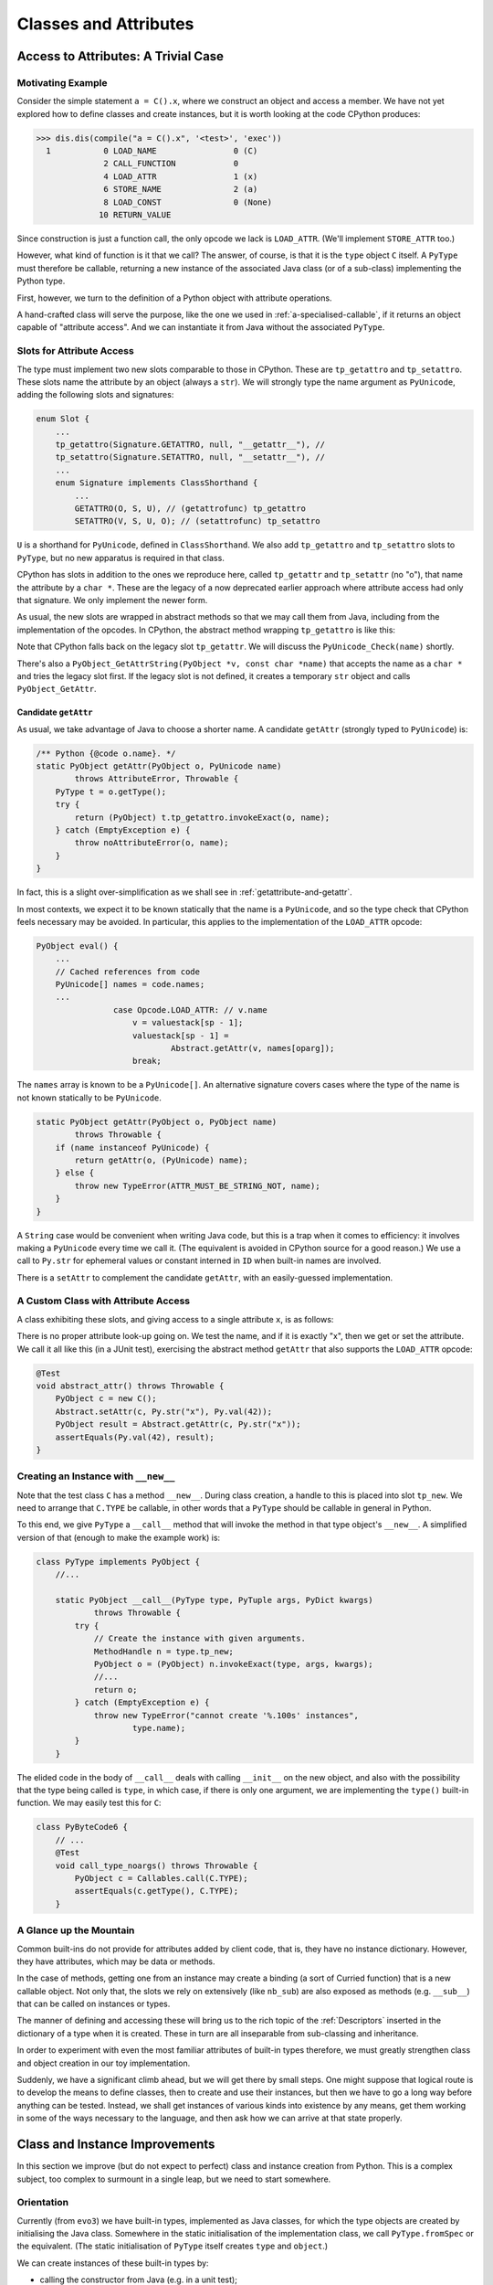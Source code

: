 ..  generated-code/classes-and-attributes.rst


Classes and Attributes
######################

Access to Attributes: A Trivial Case
************************************

Motivating Example
==================

Consider the simple statement ``a = C().x``,
where we construct an object and access a member.
We have not yet explored how to define classes and create instances,
but it is worth looking at the code CPython produces:

..  code-block:: python

    >>> dis.dis(compile("a = C().x", '<test>', 'exec'))
      1           0 LOAD_NAME                0 (C)
                  2 CALL_FUNCTION            0
                  4 LOAD_ATTR                1 (x)
                  6 STORE_NAME               2 (a)
                  8 LOAD_CONST               0 (None)
                 10 RETURN_VALUE

Since construction is just a function call,
the only opcode we lack is ``LOAD_ATTR``.
(We'll implement ``STORE_ATTR`` too.)

However, what kind of function is it that we call?
The answer, of course, is that it is the ``type`` object ``C`` itself.
A ``PyType`` must therefore be callable,
returning a new instance of the associated Java class
(or of a sub-class) implementing the Python type.

First, however,
we turn to the definition of a Python object with attribute operations.

A hand-crafted class will serve the purpose,
like the one we used in :ref:`a-specialised-callable`,
if it returns an object capable of "attribute access".
And we can instantiate it from Java without the associated ``PyType``.


Slots for Attribute Access
==========================

The type must implement two new slots comparable to those in CPython.
These are ``tp_getattro`` and ``tp_setattro``.
These slots name the attribute by an object (always a ``str``).
We will strongly type the name argument as ``PyUnicode``,
adding the following slots and signatures:

..  code-block:: java

    enum Slot {
        ...
        tp_getattro(Signature.GETATTRO, null, "__getattr__"), //
        tp_setattro(Signature.SETATTRO, null, "__setattr__"), //
        ...
        enum Signature implements ClassShorthand {
            ...
            GETATTRO(O, S, U), // (getattrofunc) tp_getattro
            SETATTRO(V, S, U, O); // (setattrofunc) tp_setattro

``U`` is a shorthand for ``PyUnicode``, defined in ``ClassShorthand``.
We also add ``tp_getattro`` and ``tp_setattro`` slots to ``PyType``,
but no new apparatus is required in that class.

CPython has slots in addition to the ones we reproduce here,
called ``tp_getattr`` and ``tp_setattr`` (no "o"),
that name the attribute by a ``char *``.
These are the legacy of a now deprecated earlier approach
where attribute access had only that signature.
We only implement the newer form.

As usual, the new slots are wrapped in abstract methods
so that we may call them from Java,
including from the implementation of the opcodes.
In CPython,
the abstract method wrapping ``tp_getattro`` is like this:

..  code-block:: c
    :emphasize-lines: 6, 12-13

    PyObject *
    PyObject_GetAttr(PyObject *v, PyObject *name)
    {
        PyTypeObject *tp = Py_TYPE(v);

        if (!PyUnicode_Check(name)) {
            PyErr_Format(PyExc_TypeError,
                         "attribute name must be string, not '%.200s'",
                         name->ob_type->tp_name);
            return NULL;
        }
        if (tp->tp_getattro != NULL)
            return (*tp->tp_getattro)(v, name);
        if (tp->tp_getattr != NULL) {
            const char *name_str = PyUnicode_AsUTF8(name);
            if (name_str == NULL)
                return NULL;
            return (*tp->tp_getattr)(v, (char *)name_str);
        }
        PyErr_Format(PyExc_AttributeError,
                     "'%.50s' object has no attribute '%U'",
                     tp->tp_name, name);
        return NULL;
    }

Note that CPython falls back on the legacy slot ``tp_getattr``.
We will discuss the ``PyUnicode_Check(name)`` shortly.

There's also a ``PyObject_GetAttrString(PyObject *v, const char *name)``
that accepts the name as a ``char *`` and tries the legacy slot first.
If the legacy slot is not defined,
it creates a temporary ``str`` object and calls ``PyObject_GetAttr``.


.. _candidate-getattr:

Candidate ``getAttr``
---------------------

As usual, we take advantage of Java to choose a shorter name.
A candidate ``getAttr`` (strongly typed to ``PyUnicode``) is:

..  code-block:: java

        /** Python {@code o.name}. */
        static PyObject getAttr(PyObject o, PyUnicode name)
                throws AttributeError, Throwable {
            PyType t = o.getType();
            try {
                return (PyObject) t.tp_getattro.invokeExact(o, name);
            } catch (EmptyException e) {
                throw noAttributeError(o, name);
            }
        }

In fact, this is a slight over-simplification
as we shall see in :ref:`getattribute-and-getattr`.

In most contexts,
we expect it to be known statically that the name is a ``PyUnicode``,
and so the type check that CPython feels necessary may be avoided.
In particular,
this applies to the implementation of the ``LOAD_ATTR`` opcode:

..  code-block:: java

        PyObject eval() {
            ...
            // Cached references from code
            PyUnicode[] names = code.names;
            ...
                        case Opcode.LOAD_ATTR: // v.name
                            v = valuestack[sp - 1];
                            valuestack[sp - 1] =
                                    Abstract.getAttr(v, names[oparg]);
                            break;

The ``names`` array is known to be a ``PyUnicode[]``.
An alternative signature covers cases where the type of the name is not
known statically to be ``PyUnicode``.

..  code-block:: java

        static PyObject getAttr(PyObject o, PyObject name)
                throws Throwable {
            if (name instanceof PyUnicode) {
                return getAttr(o, (PyUnicode) name);
            } else {
                throw new TypeError(ATTR_MUST_BE_STRING_NOT, name);
            }
        }

A ``String`` case would be convenient when writing Java code,
but this is a trap when it comes to efficiency:
it involves making a ``PyUnicode`` every time we call it.
(The equivalent is avoided in CPython source for a good reason.)
We use a call to ``Py.str`` for ephemeral values
or constant interned in ``ID`` when built-in names are involved.

There is a ``setAttr`` to complement the candidate ``getAttr``,
with an easily-guessed implementation.


.. _a-custom-class-constructor:

A Custom Class with Attribute Access
====================================

A class exhibiting these slots,
and giving access to a single attribute ``x``,
is as follows:

..  code-block:: java
    :emphasize-lines: 10, 12, 21

        @SuppressWarnings("unused")
        private static class C implements PyObject {

            static final PyType TYPE =
                    PyType.fromSpec(new PyType.Spec("00C", C.class));

            @Override
            public PyType getType() { return TYPE; }

            PyObject x;         // Attribute for test

            static PyObject __getattribute__(C self, PyUnicode name)
                    throws Throwable {
                String n = name.toString();
                if ("x".equals(n) && self.x != null)
                    return self.x;
                else
                    throw Abstract.noAttributeError(self, name);
            }

            static void __setattr__(C self, PyUnicode name, PyObject value)
                    throws Throwable {
                String n = name.toString();
                if ("x".equals(n))
                    self.x = value;
                else
                    throw Abstract.noAttributeError(self, name);
            }

            static PyObject __new__(PyType cls, PyTuple args, PyDict kwargs) {
                return new C();
            }
        }

There is no proper attribute look-up going on.
We test the name, and if it is exactly "x",
then we get or set the attribute.
We call it all like this (in a JUnit test),
exercising the abstract method ``getAttr``
that also supports the ``LOAD_ATTR`` opcode:

..  code-block:: java

        @Test
        void abstract_attr() throws Throwable {
            PyObject c = new C();
            Abstract.setAttr(c, Py.str("x"), Py.val(42));
            PyObject result = Abstract.getAttr(c, Py.str("x"));
            assertEquals(Py.val(42), result);
        }


Creating an Instance with ``__new__``
=====================================

Note that the test class ``C`` has a method ``__new__``.
During class creation,
a handle to this is placed into slot ``tp_new``.
We need to arrange that ``C.TYPE`` be callable,
in other words that a ``PyType`` should be callable in general in Python.

To this end, we give ``PyType`` a ``__call__`` method
that will invoke the method in that type object's ``__new__``.
A simplified version of that (enough to make the example work) is:

..  code-block:: java

    class PyType implements PyObject {
        //...

        static PyObject __call__(PyType type, PyTuple args, PyDict kwargs)
                throws Throwable {
            try {
                // Create the instance with given arguments.
                MethodHandle n = type.tp_new;
                PyObject o = (PyObject) n.invokeExact(type, args, kwargs);
                //...
                return o;
            } catch (EmptyException e) {
                throw new TypeError("cannot create '%.100s' instances",
                        type.name);
            }
        }

The elided code in the body of ``__call__``
deals with calling ``__init__`` on the new object,
and also with the possibility that the type being called is ``type``,
in which case,
if there is only one argument,
we are implementing the ``type()`` built-in function.
We may easily test this for ``C``:

..  code-block:: java

    class PyByteCode6 {
        // ...
        @Test
        void call_type_noargs() throws Throwable {
            PyObject c = Callables.call(C.TYPE);
            assertEquals(c.getType(), C.TYPE);
        }


A Glance up the Mountain
========================

Common built-ins do not provide for attributes added by client code,
that is,
they have no instance dictionary.
However, they have attributes, which may be data or methods.

In the case of methods,
getting one from an instance may create a binding
(a sort of Curried function) that is a new callable object.
Not only that, the slots we rely on extensively (like ``nb_sub``)
are also exposed as methods (e.g. ``__sub__``)
that can be called on instances or types.

The manner of defining and accessing these will bring us to
the rich topic of the :ref:`Descriptors`
inserted in the dictionary of a type when it is created.
These in turn are all inseparable from sub-classing and inheritance.

In order to experiment with even the most familiar attributes
of built-in types therefore,
we must greatly strengthen class and object creation
in our toy implementation.

Suddenly, we have a significant climb ahead,
but we will get there by small steps.
One might suppose that logical route is to
develop the means to define classes,
then to create and use their instances,
but then we have to go a long way before anything can be tested.
Instead,
we shall get instances of various kinds into existence by any means,
get them working in some of the ways necessary to the language,
and then ask how we can arrive at that state properly.


Class and Instance Improvements
*******************************

In this section we improve (but do not expect to perfect)
class and instance creation from Python.
This is a complex subject,
too complex to surmount in a single leap,
but we need to start somewhere.

Orientation
===========

Currently (from ``evo3``) we have built-in types,
implemented as Java classes,
for which the type objects are created by initialising the Java class.
Somewhere in the static initialisation of the implementation class,
we call ``PyType.fromSpec`` or the equivalent.
(The static initialisation of ``PyType`` itself
creates ``type`` and ``object``.)

We can create instances of these built-in types by:

* calling the constructor from Java (e.g. in a unit test);
* calling runtime support methods like ``Py.str()`` or ``Py.val()``
  when building a code object; or
* executing object-creating opcodes (like ``MAKE_FUNCTION``)
  or doing arithmetic.

For test purposes, we need to be able to create instances from Python,
as well as force them into existence from Java.
A start would be to be able to call ``int()`` or ``str()``,
to create instances of ``int`` and ``str``.
For this, we must define the ``__call__`` slot function in ``PyType``,
so that anything that is a ``type`` can be called to make an instance.

Then we would like to create *classes* in Python,
which is to say we would like to be able to create instances of ``type``.
One does not normally do this by calling ``type()``,
but it is quite possible to do so:

..  code-block:: python

    >>> C = type('C', (str,), {'a':"hello"})
    >>> C.__mro__
    (<class '__main__.C'>, <class 'str'>, <class 'object'>)
    >>> c.a
    'hello'

Normally though, one executes a ``class`` statement.


``__call__`` in ``PyType``
==========================

``PyType.__call__`` is actually fairly simple,
but it depends on two other new slots.
The body of this method invokes the new slot function ``__new__``,
which returns a new object,
followed optionally by ``__init__`` on the object itself.
``__new__`` must be defined or inherited
by all types we expect to instantiate this way.

..  code-block:: java

    class PyType implements PyObject {
        //...
        static PyObject __call__(PyType type, PyTuple args, PyDict kwargs)
                throws TypeError, Throwable {
            try {
                // Create the instance with given arguments.
                MethodHandle n = type.tp_new;
                PyObject o = (PyObject) n.invokeExact(type, args, kwargs);
                // Check for special case type enquiry.
                if (isTypeEnquiry(type, args, kwargs)) { return o; }
                // As __new__ may be user-defined, check type as expected.
                PyType oType = o.getType();
                if (oType.isSubTypeOf(type)) {
                    // Initialise the object just returned (if necessary).
                    if (Slot.tp_init.isDefinedFor(oType))
                        oType.tp_init.invokeExact(o, args, kwargs);
                }
                return o;
            } catch (EmptyException e) {
                throw new TypeError("cannot create '%.100s' instances",
                        type.name);
            }
        }
        //...
    }

The code must take into account that ``type`` is itself a type,
but the call ``type(x)`` enquires the type of ``x``,
rather than being a constructor.
(The call ``type(name, bases, dict)`` does construct a ``type`` however.)
This difference is detected from the number of arguments by
``isTypeEnquiry(type, args, kwargs)``.
We follow CPython in placing the test after ``__new__`` is invoked.
``type.__new__`` performs both functions.


Slots ``tp_new`` and ``tp_init``
================================

The slot ``tp_init`` (for ``__init__``) holds no surprises:
it basically looks like ``tp_call``,
but returns ``void``.

The Python special method ``__new__``,
for which ``tp_new`` is the slot,
leads to an (effectively) static method.
It therefore does not have the "self type" in its signature,
but ``T``, standing for ``Class<? extends PyType>``.

..  code-block:: java

    enum Slot {
        ...
        tp_init(Signature.INIT), //
        tp_new(Signature.NEW), //

        enum Signature implements ClassShorthand {
            ...
            INIT(V, S, TUPLE, DICT), // (initproc) tp_init
            NEW(O, T, TUPLE, DICT); // (newfunc) tp_new
            ...
        }
        ...
    }

These are easily defined,
but the hard work is to add them to every built-in type.
Let's start with ``int``.


``__new__`` in ``PyLong``
=========================

The CPython code behind ``int()`` is quite complicated,
and not very interesting in the present context,
except to say that it tries the ``nb_int`` and ``nb_index`` slots,
in the case of single arguments ``int(x)``,
and a conversion from text for string-like objects.
For the purpose of exploration,
the Very Slow Jython code base implements a subset of the functionality.

The following attempt at ``PyLong.__new__`` gives an idea,
but it does not deal with Python subclasses of ``int``.
The lines highlighted invoke, directly or indirectly,
a constructor of ``PyLong``.

..  code-block:: java
    :emphasize-lines: 8, 15

    static PyObject __new__(PyType type, PyTuple args, PyDict kwargs)
            throws Throwable {
        PyObject x = null, obase = null;

        // ... argument processing to x, obase

        if (obase == null)
            return Number.asLong(x);
        else {
            int base = Number.asSize(obase, null);
            if ((base != 0 && base < 2) || base > 36)
                throw new ValueError(
                        "int() base must be >= 2 and <= 36, or 0");
            else if (x instanceof PyUnicode)
                return new PyLong(new BigInteger(x.toString(), base));
            // else if ... support for bytes-like objects
            else
                throw new TypeError(NON_STR_EXPLICIT_BASE);
        }
    }

The type object for ``int`` can be called from Java.
The test ``PyByteCode6.intFrom__new__`` does this
for a few of the possible constructor calls.

..  code-block:: java

    class PyByteCode6 {
        // ...
        @Test
        void intFrom__new__() throws Throwable {
            PyType intType = PyLong.TYPE;
            // int()
            PyObject result = Callables.call(intType);
            assertEquals(PyLong.ZERO, result);
            // int(42)
            result = Callables.call(intType, Py.tuple(Py.val(42)), null);
            assertEquals(Py.val(42), result);
            // int("2c", 15)
            PyTuple args = Py.tuple(Py.str("2c"), Py.val(15));
            result = Callables.call(intType, args, null);
            assertEquals(Py.val(42), result);
        }

In order to make the ``int`` constructor accessible from Python,
and the same for ``float`` (not detailed here),
it is only necessary to make them attributes of the ``builtins`` module:

..  code-block:: java

    class BuiltinsModule extends JavaModule implements Exposed {

        BuiltinsModule() {
            super("builtins");
            // ...
            add(ID.intern("float"), PyFloat.TYPE);
            add(ID.intern("int"), PyLong.TYPE);
        }

Now we can execute the following fragment within ``PyByteCode6``:

..  code-block:: python

    # Exercise the constructors for int and float
    i = int(u)
    x = float(i)
    y = float(u)
    j = int(y)

and this is done for a range of arguments ``u`` and ``i``.


``__new__`` in ``PyType`` (Provisional)
=======================================

When we invoke the ``__call__`` special method of ``PyType``,
and the target ``PyType`` is ``type`` itself,
the ``__new__`` special method of ``type`` is invoked,
and we create a new type from the arguments supplied.
This convoluted situation needs careful thought,
based on successively approximating the class build process.

Consider the apparently trivial sequence:

..  code-block:: python

    C = type('C', (), {})
    c = C()

Here we call the constructor of ``type`` objects
to create a class called ``"C"``,
that for sanity's sake we assign to the variable ``C``.
This is to say we call ``type.__call__``,
and this in turn calls ``type.__new__``.
The arguments are the name, a tuple of bases and a name space
that would ordinarily be the result of executing
the body of a class definition.

We have seen ``type.__call__`` already,
but a provisional ``type.__new__`` runs like this:

..  code-block:: java

     static PyObject __new__(PyType metatype, PyTuple args, PyDict kwds)
                throws Throwable {

            // Special case: type(x) should return type(x)
            if (isTypeEnquiry(metatype, args, kwds)) {
                return args.get(0).getType();
            }

            // ... Process arguments to bases, name, namespace ...

            // Specify using provided material
            Spec spec = new Spec(name).namespace(namespace);
            for (PyObject t : bases) {
                if (t instanceof PyType)
                    spec.base((PyType) t);
            }

            return PyType.fromSpec(spec);
     }

After the clause where ``__new__`` checks to see if this is a type enquiry,
it creates a specification for the type,
and a type from that.
In CPython, ``type_new`` is 523 lines long,
so it is likely we have missed a few details,
but we do actually get a type object from this.

In the Python snippet,
we go on to call that type object to get an instance.
That works too, iof we don't look too hard.

One delicate question is how to choose the (Java) implementation class
of the new type.
For a built-in type we construct the ``Spec`` with a knowledge of the
implementation class.
The new type is a Python subclass of each of its bases
(or if that tuple is empty, as it is in the example, just of ``object``).
It must also be a Java sub-class of their implementation types,
so that any methods implemented in Java are applicable to it.
This creates a constraint on the selection of bases
that is the Java parallel to the dreaded "layout conflict".

Assuming ``PyBaseObject`` appears to work for this simple case,
but it doesn't get us far:
``C`` should have an instance dictionary and
``PyBaseObject`` (i.e. ``object``) doesn't.
The correct Java class is one that all the bases may extend,
and which may also have an instance dictionary (or slots, or both).


.. _instance-dictionary:

The Instance Dictionary
=======================

Support in ``PyObject``
-----------------------

It will be a frequent need to get the instance dictionary (in Java) from
a Python object, to look up attributes in it.
This includes the case where the object is a type object.
So we're going to add that facility to the interface ``PyObject``.

Now, it would be a mistake here to promise a reference to
a fully-functional ``PyDict``.
Some types of object (and ``type`` is one of them),
insist on controlling access to their members.
(``PyType`` has a lot of re-computing to do when attributes change,
so it needs to know when that happens.)
Although every ``type`` object has a ``__dict__`` member,
it is not as permissive as those found in objects of user-defined type.

..  code-block:: python

    >>> class C: pass

    >>> (c:=C()).__dict__['a'] = 42
    >>> c.a
    42
    >>> type(c.__dict__)
    <class 'dict'>
    >>> type(C.__dict__)
    <class 'mappingproxy'>
    >>> C.__dict__['a'] = 42
    Traceback (most recent call last):
      File "<pyshell#489>", line 1, in <module>
        C.__dict__['a'] = 42
    TypeError: 'mappingproxy' object does not support item assignment

We therefore need to accommodate instance "dictionaries"
that are ``dict``\-like, but may be a read-only proxy to the real,
potentially modifiable dictionary.
We now redefine:

..  code-block:: java

    interface PyObject {

        /** The Python {@code type} of this object. */
        PyType getType();

        /**
         * The dictionary of the instance, (not necessarily a Python
         * {@code dict} or writable.
         */
        default Map<PyObject, PyObject> getDict(boolean create) {
            return null;
        }
    }

An object may implement this additional method
by handing out an actual instance dictionary (a ``dict``),
or a proxy that manages access.

..  code-block:: java

    class PyDict extends LinkedHashMap<PyObject, PyObject>
            implements Map<PyObject, PyObject>, PyObject {
        // ...


The slightly clumsy ``create`` argument is intended to allow objects
that create their dictionary lazily,
to defer creation until a client intends to write something in it.


Read-only Dictionary (``PyType``)
---------------------------------

Where we need to ensure that a mapping handed out by an object
is not modified by the client,
we may use an implementation of ``getDict()`` that wraps it,
for example, if ``dict`` is the instance dictionary:

..  code-block:: java

        @Override
        public Map<PyObject, PyObject> getDict(boolean create) {
            return Collections.unmodifiableMap(dict);
        }

We do this in ``PyType``,
to prevent clients updating the dictionary directly.
The ``PyObject`` interface is public API,
as public as the ``__dict__`` attribute,
and therefore we cannot rely on clients to be well-behaved,
remembering to police their own use of the dictionary,
and triggering re-computation of the ``PyType`` after changes.

(It also prevents ``object.__setattr__`` being applied to a type,
since ``PyBaseObject.__setattr__`` uses this API.)

While built-in types generally do not allow attribute setting,
many user-defined instances of ``PyType`` allow it.
We can manage this because we give ``PyType`` a custom ``__setttr__``,
that inspects the flag that determines this kind of mutability,
and has private access to the type dictionary.
*All* type objects have to respond to changes to special methods
in their dictionary,
by updating type slots
and notifying sub-classes of (potentially) changed inheritance.
The custom ``__setttr__`` also makes sure that happens.

Since we have already strayed a long way into
the discussion of attribute access,
we turn to that next.


The Mechanism of Attribute Access
*********************************

.. _getattribute-and-getattr:

``__getattribute__`` and ``__getattr__``
========================================

In the :ref:`candidate-getattr`,
we showed a simplified ``getAttr()`` sufficient for the example just past.
It matches the CPython code, but CPython is hiding a trick.

All built-in types have a function in their ``tp_getattro`` slot
that consults the type of target object
and the instance dictionary of the object,
in the order defined by the Python data model.
This function is ``PyObject_GenericGetAttr`` in ``object.c``.

Before Python 2.2,
the way in which a type defined in Python could customise attribute access,
was to define the special method ``__getattr__``.
That method would be called when the built-in mechanism
failed to resolve the attribute name.
At Python 2.2,
the language introduced ``__getattribute__`` as a way to give
types defined in Python complete control over attribute access,
but the hook ``__getattr__`` continues to be supported.
For the history of the change, consult `Attribute access in Python 2.2`_,
and earlier versions.

The `Python Data Model`_ states that
"if the class also defines ``__getattr__()``,
the latter will not be called unless ``__getattribute__()`` either
calls it explicitly or raises an ``AttributeError``".
However, there is no sign of this in either ``object.__getattribute__``
(which is the C function ``PyObject_GenericGetAttr``)
or ``PyObject_GetAttr`` (in the abstract API).

In CPython,
this is accomplished at almost no cost by setting ``tp_getattro``,
in classes defined in Python,
to a function ``slot_tp_getattr_hook`` that calls ``__getattribute__``,
and if that raises ``AttributeError`` catches it, and calls ``__getattr__``.
The CPython trick is that this hook method,
on finding that ``__getattr__`` is not defined,
replaces itself in the slot with a simplified version ``slot_tp_getattro``
that only looks for ``__getattribute__``.
If ``__getattr__`` is subsequently added to a class,
the re-working of the type slots that takes place re-inserts
``slot_tp_getattr_hook``.

Built-in classes in CPython fill the ``tp_getattro`` slot directly,
usually with ``PyObject_GenericGetAttr``,
or by inheritance.
The slot is exposed as ``__getattribute__``.

..  _Attribute access in Python 2.2:
    https://docs.python.org/3/whatsnew/2.2.html#attribute-access

.. _Python Data Model:
    https://docs.python.org/3/reference/datamodel.html


A Java Approach
---------------

In CPython, So the mechanism we are looking for
has been cleverly folded into the slot function.
We could do this in the ``MethodHandle``,
but we choose a greater transparency at the cost of an extra slot.
We shall have two slots ``tp_getattribute`` and ``tp_getattro``,
and put the mechanism for choosing between them in ``Abstract.getAttr``:

..  code-block:: java

        static PyObject getAttr(PyObject o, PyUnicode name)
                throws AttributeError, Throwable {
            // Decisions are based on type of o (that of name is known)
            PyType t = o.getType();
            try {
                // Invoke __getattribute__.
                return (PyObject) t.tp_getattribute.invokeExact(o, name);
            } catch (EmptyException | AttributeError e) {
                try {
                    // Not found or not defined: fall back on __getattr__.
                    return (PyObject) t.tp_getattro.invokeExact(o, name);
                } catch (EmptyException ignored) {
                    // __getattr__ not defined, original exception stands.
                    if (e instanceof AttributeError) { throw e; }
                    throw noAttributeError(o, name);
                }
            }
        }


This will carry no run-time cost where ``__getattribute__`` succeeds,
and only a small one if it raises ``AttributeError``
but ``__getattr__`` not defined.

The difference in slots from CPython
will be visible wherever ``tp_getattro`` is referenced directly.
In ported code, it should probably be converted to ``tp_getattribute``,
and it may be appropriate to fall back to ``tp_getattro`` in the code.
All the examples of this are in the implementation of attribute access.
In our implementation,
the ``Slot``\s are not API, and so this is an internal matter.


.. _descriptors-in-concept:

Descriptors in Concept
======================

There is a long discussion of the different types of descriptor
in the architecture section :ref:`Descriptors`.
The short version is that a descriptor is
an object that defines the slot function ``__get__``,
and may also define ``__set__`` and ``__delete__``.
If it also defines ``__set__`` or ``__delete__`` it is a data descriptor.

A descriptor may appear in the dictionary of a type object.

When looking for an attribute on an object,
the dictionary of the type object is consulted first.
The type may, in the end, supply a simple value for the attribute,
as when a variable or constant defined in the class body
is referenced via the instance.
However,
the search for an attribute via the type will often find a descriptor,
and the ``__get__``, ``__set__`` or ``__delete__``,
according to the action requested,
will then take control of the getting, setting or deletion.

Most attributes of built-in types are mediated this way,
and it is especially important in the way that methods are bound
before being called.
That descriptors are executed in the course of attribute access,
is critical to a full understanding of the implementations of
``__getattribute__``, ``__setattr__`` and ``__delattr__``
in the coming sections.


.. _object-getattribute:

Implementing ``object.__getattribute__``
========================================

The standard implementation of ``__getattribute__`` is in ``PyBaseObject``.
The special function (type slot) it produces
is inherited by almost all built-in and user-defined classes.
It fills the type slot ``tp_getattribute``.

The code speaks quite well for itself.
It is adapted from the CPython ``PyObject_GenericGetAttr`` in ``object.c``,
taking account of our different approach to error handling,
and with the removal of some efficiency tricks.
There is some delicacy around which exceptions should be caught,
and the next source consulted,
and which should put a definitive end to the attempt.

..  code-block:: java

    class PyBaseObject extends AbstractPyObject {
        //...

        static PyObject __getattribute__(PyObject obj, PyUnicode name)
                throws AttributeError, Throwable {

            PyType objType = obj.getType();
            MethodHandle descrGet = null;

            // Look up the name in the type (null if not found).
            PyObject typeAttr = objType.lookup(name);
            if (typeAttr != null) {
                // Found in the type, it might be a descriptor
                PyType typeAttrType = typeAttr.getType();
                descrGet = typeAttrType.tp_descr_get;
                if (typeAttrType.isDataDescr()) {
                    // typeAttr is a data descriptor so call its __get__.
                    try {
                        return (PyObject) descrGet.invokeExact(typeAttr,
                                obj, objType);
                    } catch (AttributeError | Slot.EmptyException e) {
                        /*
                         * Not found via descriptor: fall through to try the
                         * instance dictionary, but not the descriptor
                         * again.
                         */
                        descrGet = null;
                    }
                }
            }

            /*
             * At this stage: typeAttr is the value from the type, or a
             * non-data descriptor, or null if the attribute was not found.
             * It's time to give the object instance dictionary a chance.
             */
            Map<PyObject, PyObject> dict = obj.getDict(false);
            PyObject instanceAttr;
            if (dict != null && (instanceAttr = dict.get(name)) != null) {
                // Found something
                return instanceAttr;
            }

            /*
             * The name wasn't in the instance dictionary (or there wasn't
             * an instance dictionary). We are now left with the results of
             * look-up on the type.
             */
            if (descrGet != null) {
                // typeAttr may be a non-data descriptor: call __get__.
                try {
                    return (PyObject) descrGet.invokeExact(typeAttr, obj,
                            objType);
                } catch (Slot.EmptyException e) {}
            }

            if (typeAttr != null) {
                // The attribute obtained from the type is the value.
                return typeAttr;
            }

            // All the look-ups and descriptors came to nothing :(
            throw Abstract.noAttributeError(obj, name);
        }



.. _object-setattr:

Implementing ``object.__setattr__``
===================================

The approach to ``__delattr__`` and ``__setattr__``
differs from the implementation in CPython.
``__delattr__`` definitely exists separately in the Python data model,
but in CPython both compete for the ``tp_setattro`` slot.
CPython funnels both source-level operations (assignment and deletion)
into ``PyObject_SetAttr`` with deletion indicated by a ``null``
as the value to be assigned.
When definitions of ``__delattr__`` and ``__setattr__`` exist in Python,
CPython's synthetic type-slot function chooses which to call
based on the nullity of the value.

Our approach reflects a design policy of one special function per type slot.
It simplifies the logic (fewer if statements),
although it means a little more code as we have separate methods.

The standard implementation of ``__setattr__`` is as follows:

..  code-block:: java

    class PyBaseObject extends AbstractPyObject {
        //...

        static void __setattr__(PyObject obj, PyUnicode name,
                PyObject value) throws AttributeError, Throwable {

            // Accommodate CPython idiom that set null means delete.
            if (value == null) {
                // Do this to help porting. Really this is an error.
                __delattr__(obj, name);
                return;
            }

            // Look up the name in the type (null if not found).
            PyObject typeAttr = obj.getType().lookup(name);
            if (typeAttr != null) {
                // Found in the type, it might be a descriptor.
                PyType typeAttrType = typeAttr.getType();
                if (typeAttrType.isDataDescr()) {
                    // Try descriptor __set__
                    try {
                        typeAttrType.tp_descr_set.invokeExact(typeAttr, obj,
                                value);
                        return;
                    } catch (Slot.EmptyException e) {
                        // We do not catch AttributeError: it's definitive.
                        // Descriptor but no __set__: do not fall through.
                        throw Abstract.readonlyAttributeError(obj, name);
                    }
                }
            }

            /*
             * There was no data descriptor, so we will place the value in
             * the object instance dictionary directly.
             */
            Map<PyObject, PyObject> dict = obj.getDict(true);
            if (dict == null) {
                // Object has no dictionary (and won't support one).
                if (typeAttr == null) {
                    // Neither had the type an entry for the name.
                    throw Abstract.noAttributeError(obj, name);
                } else {
                    /*
                     * The type had either a value for the attribute or a
                     * non-data descriptor. Either way, it's read-only when
                     * accessed via the instance.
                     */
                    throw Abstract.readonlyAttributeError(obj, name);
                }
            } else {
                try {
                    // There is a dictionary, and this is a put.
                    dict.put(name, value);
                } catch (UnsupportedOperationException e) {
                    // But the dictionary is unmodifiable
                    throw Abstract.cantSetAttributeError(obj);
                }
            }
        }


.. _object-delattr:

Implementing ``object.__delattr__``
===================================

The standard ``object.__delattr__`` is not much different from
``object.__setattr__``.
If we find a data descriptor in the type,
we call its ``tp_descr_delete`` slot
in place of ``tp_descr_set`` in ``__setattr__``.
Not only have we a distinct slot for ``__delattr__`` in objects,
we have one for ``__delete__`` in descriptors too.

Note the way ``isDataDescr()`` is used
in both ``__setattr__`` and ``__delattr__``
in deciding whether to call the descriptor:
a descriptor is a data descriptor if it defines
*either* ``__set__`` or ``__delete__``.
It need not define both.

It is therefore possible to find a data descriptor in the type,
and then find the necessary slot empty.
This is raises an ``AttributeError``:
we should not go on to try the instance dictionary.
In these circumstances CPython also raises an attribute error,
but from within the slot function (and with less helpful text).

..  code-block:: java

    class PyBaseObject extends AbstractPyObject {
        //...
        static void __delattr__(PyObject obj, PyUnicode name)
                throws AttributeError, Throwable {

            // Look up the name in the type (null if not found).
            PyObject typeAttr = obj.getType().lookup(name);
            if (typeAttr != null) {
                // Found in the type, it might be a descriptor.
                PyType typeAttrType = typeAttr.getType();
                if (typeAttrType.isDataDescr()) {
                    // Try descriptor __delete__
                    try {
                        typeAttrType.tp_descr_delete.invokeExact(typeAttr,
                                obj);
                        return;
                    } catch (Slot.EmptyException e) {
                        // We do not catch AttributeError: it's definitive.
                        // Data descriptor but no __delete__.
                        throw Abstract.mandatoryAttributeError(obj, name);
                    }
                }
            }

            /*
             * There was no data descriptor, so we will remove the name from
             * the object instance dictionary directly.
             */
            Map<PyObject, PyObject> dict = obj.getDict(true);
            if (dict == null) {
                // Object has no dictionary (and won't support one).
                if (typeAttr == null) {
                    // Neither has the type an entry for the name.
                    throw Abstract.noAttributeError(obj, name);
                } else {
                    /*
                     * The type had either a value for the attribute or a
                     * non-data descriptor. Either way, it's read-only when
                     * accessed via the instance.
                     */
                    throw Abstract.readonlyAttributeError(obj, name);
                }
            } else {
                try {
                    // There is a dictionary, and this is a delete.
                    PyObject previous = dict.remove(name);
                    if (previous == null) {
                        // A null return implies it didn't exist
                        throw Abstract.noAttributeError(obj, name);
                    }
                } catch (UnsupportedOperationException e) {
                    // But the dictionary is unmodifiable
                    throw Abstract.cantSetAttributeError(obj);
                }
            }
        }



.. _type-getattribute:

Implementing ``type.__getattribute__``
======================================

The type object gets its own definition of ``__getattribute__``,
slightly different from that in ``object``,
and found in ``PyType.__getattribute__``.
We highlight the differences here.

Types have types, called the meta-type.
This occasions a change of variable names, even where the code is the same:
where in ``PyBaseObject`` we had ``obj``, in ``PyType`` we write ``type``,
and where we had ``typeAttr``, we write ``metaAttr``.

..  code-block:: java
    :emphasize-lines: 36, 38-51

    class PyType implements PyObject {
        //...
        static PyObject __getattribute__(PyType type, PyUnicode name)
                throws AttributeError, Throwable {

            PyType metatype = type.getType();
            MethodHandle descrGet = null;

            // Look up the name in the type (null if not found).
            PyObject metaAttr = metatype.lookup(name);
            if (metaAttr != null) {
                // Found in the metatype, it might be a descriptor
                PyType metaAttrType = metaAttr.getType();
                descrGet = metaAttrType.tp_descr_get;
                if (metaAttrType.isDataDescr()) {
                    // metaAttr is a data descriptor so call its __get__.
                    try {
                        return (PyObject) descrGet.invokeExact(metaAttr,
                                type, metatype);
                    } catch (AttributeError | Slot.EmptyException e) {
                        /*
                         * Not found via descriptor: fall through to try the
                         * instance dictionary, but not the descriptor
                         * again.
                         */
                        descrGet = null;
                    }
                }
            }

            /*
             * At this stage: metaAttr is the value from the meta-type, or a
             * non-data descriptor, or null if the attribute was not found.
             * It's time to give the type's instance dictionary a chance.
             */
            PyObject attr = type.lookup(name);
            if (attr != null) {
                // Found in this type. Try it as a descriptor.
                try {
                    /*
                     * Note the args are (null, this): we respect
                     * descriptors in this step, but have not forgotten we
                     * are dereferencing a type.
                     */
                    return (PyObject) attr.getType().tp_descr_get
                            .invokeExact(attr, (PyObject) null, type);
                } catch (Slot.EmptyException e) {
                    // We do not catch AttributeError: it's definitive.
                    // Not a descriptor: the attribute itself.
                    return attr;
                }
            }

            /*
             * The name wasn't in the type dictionary. We are now left with
             * the results of look-up on the meta-type.
             */
            if (descrGet != null) {
                // metaAttr may be a non-data descriptor: call __get__.
                try {
                    return (PyObject) descrGet.invokeExact(metaAttr, type,
                            metatype);
                } catch (Slot.EmptyException e) {}
            }

            if (metaAttr != null) {
                // The attribute obtained from the meta-type is the value.
                return metaAttr;
            }

            // All the look-ups and descriptors came to nothing :(
            throw Abstract.noAttributeError(type, name);
        }

As with regular objects,
the first step is to acceess the type (that is the meta-type),
and if we find a data descriptor, act on it.
The second option is again to look in the instance (that is, the type),
but here we use ``type.lookup(name)``, in place of a dictionary look-up,
and must also be ready to find a descriptor rather than a plain value.

If we find a descriptor, we call it with arguments ``(null, type)``.
A descriptor called so will most often return itself,
making this the same as retrieving the plain value,
but an exception is the descriptor of a class method
(see :ref:`PyClassMethodDescr`),
which returns the method bound to the type.


.. _type-setattr:

Implementing ``type.__setattr__``
=================================

The definition of `type.__setattr__``
is also slightly different from that in ``object``.
First we must deal with the possibility that
the type does not allow its attributes to be changed.
Most built-in types are in that category,
while most classes defined in Python (sub-classes of ``object``)
do allow this.

..  code-block:: java
    :emphasize-lines: 14-15, 23, 35, 51

    class PyType implements PyObject {
        //...
        static void __setattr__(PyType type, PyUnicode name, PyObject value)
                throws AttributeError, Throwable {

            // Accommodate CPython idiom that set null means delete.
            if (value == null) {
                // Do this to help porting. Really this is an error.
                __delattr__(type, name);
                return;
            }

            // Trap immutable types
            if (!type.flags.contains(Flag.MUTABLE))
                throw Abstract.cantSetAttributeError(type);

            // Force name to actual str , not just a sub-class
            if (name.getClass() != PyUnicode.class) {
                name = Py.str(name.toString());
            }

            // Check to see if this is a special name
            boolean special = isDunderName(name);

            // Look up the name in the meta-type (null if not found).
            PyObject metaAttr = type.getType().lookup(name);
            if (metaAttr != null) {
                // Found in the meta-type, it might be a descriptor.
                PyType metaAttrType = metaAttr.getType();
                if (metaAttrType.isDataDescr()) {
                    // Try descriptor __set__
                    try {
                        metaAttrType.tp_descr_set.invokeExact(metaAttr,
                                type, value);
                        if (special) { type.updateAfterSetAttr(name); }
                        return;
                    } catch (Slot.EmptyException e) {
                        // We do not catch AttributeError: it's definitive.
                        // Descriptor but no __set__: do not fall through.
                        throw Abstract.readonlyAttributeError(type, name);
                    }
                }
            }

            /*
             * There was no data descriptor, so we will place the value in
             * the object instance dictionary directly.
             */
            // Use the privileged put
            type.dict.put(name, value);
            if (special) { type.updateAfterSetAttr(name); }
        }

As in ``object.__setattr__``,
the logic looks for and acts on a data descriptors found in the meta-type,
and then moves to the instance dictionary of the type.
Things are made simpler by the fact that a type always has a dictionary,
and we already know that we are allowed to modify it.

Following the re-definition of any special function,
the type must be given the chance to re-compute internal data structures,
in particular, the affected type slots.


.. _type-delattr:

Implementing ``type.__delattr__``
=================================

There is nothing to write concerning ``type.__delattr__``
that is not already covered in :ref:`object-delattr`
and :ref:`type-setattr`.





Class Creation with Descriptors
*******************************



Integrating the Parts
*********************

Defining a Simple Class
=======================

Class definition turns out to begin with function definition:

..  code-block:: python

    >>> dis.dis(compile("class C : pass", '<test>', 'exec'))
      1           0 LOAD_BUILD_CLASS
                  2 LOAD_CONST               0 (<code object C at ... >)
                  4 LOAD_CONST               1 ('C')
                  6 MAKE_FUNCTION            0
                  8 LOAD_CONST               1 ('C')
                 10 CALL_FUNCTION            2
                 12 STORE_NAME               0 (C)
                 14 LOAD_CONST               2 (None)
                 16 RETURN_VALUE

    Disassembly of <code object C at ...>:
      1           0 LOAD_NAME                0 (__name__)
                  2 STORE_NAME               1 (__module__)
                  4 LOAD_CONST               0 ('C')
                  6 STORE_NAME               2 (__qualname__)
                  8 LOAD_CONST               1 (None)
                 10 RETURN_VALUE


We already have everything we need for this trivial example,
except for the new opcode ``LOAD_BUILD_CLASS``.
This opcode simply pushes the function ``__builtins__.__build_class__``,
that by default is in the ``builtins`` module.

The next instructions define a *function* object ``C``,
whose body is the *class* body
(defined by the code object also displayed).

Finally,
the function ``__build_class__`` is called with just two arguments:
the function object just defined, and the name of ``C``.
There is not much to the function body in this trivial case,
but it will get executed (not exactly called as a function),
within ``__build_class__``.
What it leaves behind in its ``locals()``,
essentially populates the dictionary of the type.


A First Approximation to ``__build_class__``
============================================

``__build_class__`` is quite complicated,
and quite likely we cannot implement it fully
with the type system as it stands.



..  code-block:: java


..  code-block:: java

